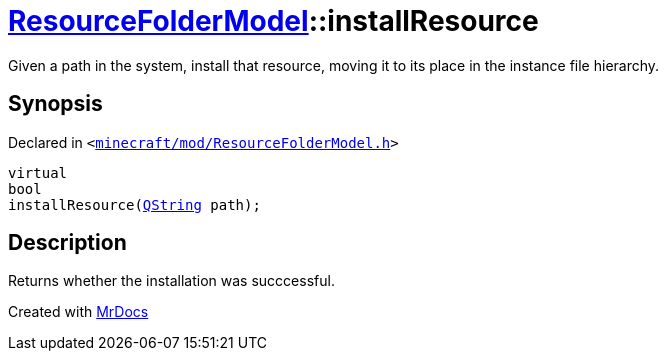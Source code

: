 [#ResourceFolderModel-installResource]
= xref:ResourceFolderModel.adoc[ResourceFolderModel]::installResource
:relfileprefix: ../
:mrdocs:


Given a path in the system, install that resource, moving it to its place in the
instance file hierarchy&period;



== Synopsis

Declared in `&lt;https://github.com/PrismLauncher/PrismLauncher/blob/develop/minecraft/mod/ResourceFolderModel.h#L94[minecraft&sol;mod&sol;ResourceFolderModel&period;h]&gt;`

[source,cpp,subs="verbatim,replacements,macros,-callouts"]
----
virtual
bool
installResource(xref:QString.adoc[QString] path);
----

== Description

Returns whether the installation was succcessful&period;





[.small]#Created with https://www.mrdocs.com[MrDocs]#
